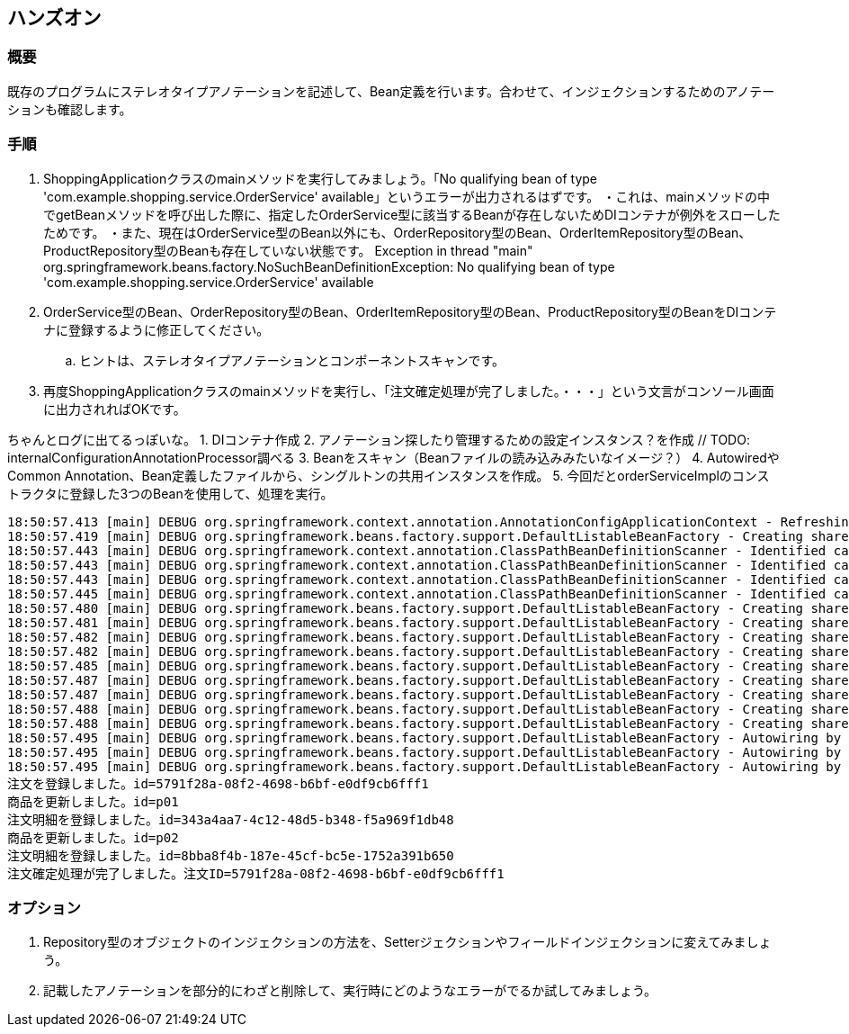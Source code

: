 == ハンズオン

=== 概要
既存のプログラムにステレオタイプアノテーションを記述して、Bean定義を行います。合わせて、インジェクションするためのアノテーションも確認します。

=== 手順
. ShoppingApplicationクラスのmainメソッドを実行してみましょう。「No qualifying bean of type 'com.example.shopping.service.OrderService' available」というエラーが出力されるはずです。
・これは、mainメソッドの中でgetBeanメソッドを呼び出した際に、指定したOrderService型に該当するBeanが存在しないためDIコンテナが例外をスローしたためです。
・また、現在はOrderService型のBean以外にも、OrderRepository型のBean、OrderItemRepository型のBean、ProductRepository型のBeanも存在していない状態です。
Exception in thread "main" org.springframework.beans.factory.NoSuchBeanDefinitionException: No qualifying bean of type 'com.example.shopping.service.OrderService' available

. OrderService型のBean、OrderRepository型のBean、OrderItemRepository型のBean、ProductRepository型のBeanをDIコンテナに登録するように修正してください。
.. ヒントは、ステレオタイプアノテーションとコンポーネントスキャンです。

. 再度ShoppingApplicationクラスのmainメソッドを実行し、「注文確定処理が完了しました。・・・」という文言がコンソール画面に出力されればOKです。

ちゃんとログに出てるっぽいな。
1. DIコンテナ作成
2. アノテーション探したり管理するための設定インスタンス？を作成 // TODO: internalConfigurationAnnotationProcessor調べる
3. Beanをスキャン（Beanファイルの読み込みみたいなイメージ？）
4. AutowiredやCommon Annotation、Bean定義したファイルから、シングルトンの共用インスタンスを作成。
5. 今回だとorderServiceImplのコンストラクタに登録した3つのBeanを使用して、処理を実行。

```
18:50:57.413 [main] DEBUG org.springframework.context.annotation.AnnotationConfigApplicationContext - Refreshing org.springframework.context.annotation.AnnotationConfigApplicationContext@7bb11784
18:50:57.419 [main] DEBUG org.springframework.beans.factory.support.DefaultListableBeanFactory - Creating shared instance of singleton bean 'org.springframework.context.annotation.internalConfigurationAnnotationProcessor'
18:50:57.443 [main] DEBUG org.springframework.context.annotation.ClassPathBeanDefinitionScanner - Identified candidate component class: file [/spring-book-src-master/0402-shopping-stereotype-annotation/target/classes/com/example/shopping/repository/JdbcOrderItemRepository.class]
18:50:57.443 [main] DEBUG org.springframework.context.annotation.ClassPathBeanDefinitionScanner - Identified candidate component class: file [/spring-book-src-master/0402-shopping-stereotype-annotation/target/classes/com/example/shopping/repository/JdbcOrderRepository.class]
18:50:57.443 [main] DEBUG org.springframework.context.annotation.ClassPathBeanDefinitionScanner - Identified candidate component class: file [/spring-book-src-master/0402-shopping-stereotype-annotation/target/classes/com/example/shopping/repository/JdbcProductRepository.class]
18:50:57.445 [main] DEBUG org.springframework.context.annotation.ClassPathBeanDefinitionScanner - Identified candidate component class: file [/spring-book-src-master/0402-shopping-stereotype-annotation/target/classes/com/example/shopping/service/OrderServiceImpl.class]
18:50:57.480 [main] DEBUG org.springframework.beans.factory.support.DefaultListableBeanFactory - Creating shared instance of singleton bean 'org.springframework.context.event.internalEventListenerProcessor'
18:50:57.481 [main] DEBUG org.springframework.beans.factory.support.DefaultListableBeanFactory - Creating shared instance of singleton bean 'org.springframework.context.event.internalEventListenerFactory'
18:50:57.482 [main] DEBUG org.springframework.beans.factory.support.DefaultListableBeanFactory - Creating shared instance of singleton bean 'org.springframework.context.annotation.internalAutowiredAnnotationProcessor'
18:50:57.482 [main] DEBUG org.springframework.beans.factory.support.DefaultListableBeanFactory - Creating shared instance of singleton bean 'org.springframework.context.annotation.internalCommonAnnotationProcessor'
18:50:57.485 [main] DEBUG org.springframework.beans.factory.support.DefaultListableBeanFactory - Creating shared instance of singleton bean 'shoppingApplication'
18:50:57.487 [main] DEBUG org.springframework.beans.factory.support.DefaultListableBeanFactory - Creating shared instance of singleton bean 'jdbcOrderItemRepository'
18:50:57.487 [main] DEBUG org.springframework.beans.factory.support.DefaultListableBeanFactory - Creating shared instance of singleton bean 'jdbcOrderRepository'
18:50:57.488 [main] DEBUG org.springframework.beans.factory.support.DefaultListableBeanFactory - Creating shared instance of singleton bean 'jdbcProductRepository'
18:50:57.488 [main] DEBUG org.springframework.beans.factory.support.DefaultListableBeanFactory - Creating shared instance of singleton bean 'orderServiceImpl'
18:50:57.495 [main] DEBUG org.springframework.beans.factory.support.DefaultListableBeanFactory - Autowiring by type from bean name 'orderServiceImpl' via constructor to bean named 'jdbcOrderRepository'
18:50:57.495 [main] DEBUG org.springframework.beans.factory.support.DefaultListableBeanFactory - Autowiring by type from bean name 'orderServiceImpl' via constructor to bean named 'jdbcOrderItemRepository'
18:50:57.495 [main] DEBUG org.springframework.beans.factory.support.DefaultListableBeanFactory - Autowiring by type from bean name 'orderServiceImpl' via constructor to bean named 'jdbcProductRepository'
注文を登録しました。id=5791f28a-08f2-4698-b6bf-e0df9cb6fff1
商品を更新しました。id=p01
注文明細を登録しました。id=343a4aa7-4c12-48d5-b348-f5a969f1db48
商品を更新しました。id=p02
注文明細を登録しました。id=8bba8f4b-187e-45cf-bc5e-1752a391b650
注文確定処理が完了しました。注文ID=5791f28a-08f2-4698-b6bf-e0df9cb6fff1
```

=== オプション

. Repository型のオブジェクトのインジェクションの方法を、Setterジェクションやフィールドインジェクションに変えてみましょう。

. 記載したアノテーションを部分的にわざと削除して、実行時にどのようなエラーがでるか試してみましょう。